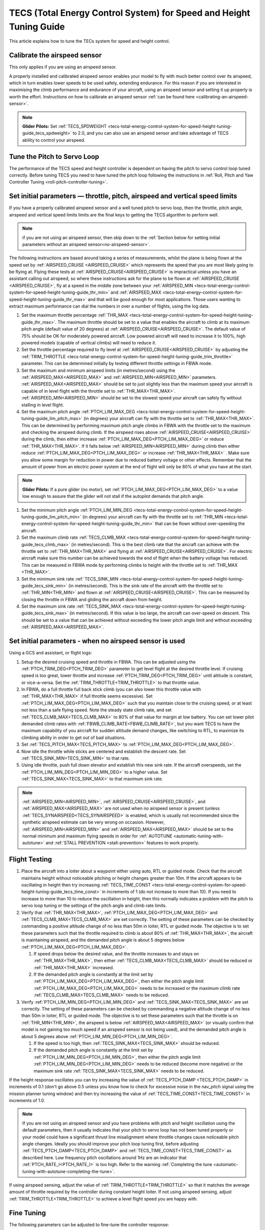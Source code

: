 .. _tecs-total-energy-control-system-for-speed-height-tuning-guide:

====================================================================
TECS (Total Energy Control System) for Speed and Height Tuning Guide
====================================================================

This article explains how to tune the TECs system for speed and height
control.

Calibrate the airspeed sensor
=============================

This only applies if you are using an airspeed sensor.

A properly installed and calibrated airspeed sensor enables your model
to fly with much better control over its airspeed, which in turn enables
lower speeds to be used safely, extending endurance. For this reason if
you are interested in maximising the climb performance and endurance of
your aircraft, using an airspeed sensor and setting it up properly is
worth the effort. Instructions on how to calibrate an airspeed sensor
:ref:`can be found here <calibrating-an-airspeed-sensor>`.

.. note::

   **Glider Pilots:** Set :ref:`TECS_SPDWEIGHT <tecs-total-energy-control-system-for-speed-height-tuning-guide_tecs_spdweight>` to 2.0,
   and you can also use an airspeed sensor and take advantage of TECS
   ability to control your airspeed.

Tune the Pitch to Servo Loop
============================

The performance of the TECS speed and height controller is dependent on
having the pitch to servo control loop tuned correctly. Before tuning
TECS you need to have tuned the pitch loop following the instructions
in :ref:`Roll, Pitch and Yaw Controller Tuning <roll-pitch-controller-tuning>`.

Set initial parameters — throttle, pitch, airspeed and vertical speed limits
============================================================================

If you have a properly calibrated airspeed sensor and a well tuned pitch
to servo loop, then the throttle, pitch angle, airspeed and vertical
speed limits limits are the final keys to getting the TECS algorithm to
perform well.

.. note:: if you are not using an airspeed sensor, then skip down to the :ref:`Section below for setting initial parameters without an airspeed sensor<no-airspeed-sensor>`.

The following instructions are based around taking a series of
measurements, whilst the plane is being flown at the speed set by :ref:`AIRSPEED_CRUISE <AIRSPEED_CRUISE>`
which represents the speed that you are most likely going to be flying
at. Flying these tests at :ref:`AIRSPEED_CRUISE<AIRSPEED_CRUISE>` is impractical unless you
have an assistant calling out airspeed, so where these instructions ask
for the plane to be flown at :ref:`AIRSPEED_CRUISE <AIRSPEED_CRUISE>`, fly at a speed in the middle zone between your :ref:`AIRSPEED_MIN <tecs-total-energy-control-system-for-speed-height-tuning-guide_thr_min>` and
:ref:`AIRSPEED_MAX <tecs-total-energy-control-system-for-speed-height-tuning-guide_thr_max>` and that will be good enough for
most applications. Those users wanting to extract maximum performance
can dial the numbers in over a number of flights, using the log data.

#. Set the maximum throttle percentage :ref:`THR_MAX <tecs-total-energy-control-system-for-speed-height-tuning-guide_thr_max>`. The
   maximum throttle should be set to a value that enables the aircraft
   to climb at its maximum pitch angle (default value of 20 degrees) at
   :ref:`AIRSPEED_CRUISE<AIRSPEED_CRUISE>`. The default value of 75% should be OK for
   moderately powered aircraft. Low powered aircraft will need to
   increase it to 100%, high powered models (capable of vertical climbs)
   will need to reduce it.
#. Set the throttle percentage required to fly level at
   :ref:`AIRSPEED_CRUISE<AIRSPEED_CRUISE>` by adjusting the :ref:`TRIM_THROTTLE <tecs-total-energy-control-system-for-speed-height-tuning-guide_trim_throttle>` parameter. This can be determined
   initially by testing different throttle settings in FBWA mode.
#. Set the maximum and minimum airspeed limits (in metres/second) using
   the :ref:`AIRSPEED_MAX<AIRSPEED_MAX>` and :ref:`AIRSPEED_MIN<AIRSPEED_MIN>` parameters.
   :ref:`AIRSPEED_MAX<AIRSPEED_MAX>` should be set to just slightly less than the maximum speed your aircraft is
   capable of in level flight with the throttle set to :ref:`THR_MAX<THR_MAX>`.
   :ref:`AIRSPEED_MIN<AIRSPEED_MIN>` should be set to the slowest speed your aircraft
   can safely fly without stalling in level flight.
#. Set the maximum pitch angle :ref:`PTCH_LIM_MAX_DEG <tecs-total-energy-control-system-for-speed-height-tuning-guide_lim_pitch_max>` (in
   degrees) your aircraft can fly with the throttle set to
   :ref:`THR_MAX<THR_MAX>`. This can be determined by performing maximum pitch angle
   climbs in FBWA with the throttle set to the maximum and checking the
   airspeed during climb. If the airspeed rises above :ref:`AIRSPEED_CRUISE<AIRSPEED_CRUISE>` during
   the climb, then either increase :ref:`PTCH_LIM_MAX_DEG<PTCH_LIM_MAX_DEG>` or
   reduce :ref:`THR_MAX<THR_MAX>`. If it falls below :ref:`AIRSPEED_MIN<AIRSPEED_MIN>` during
   climb then either reduce :ref:`PTCH_LIM_MAX_DEG<PTCH_LIM_MAX_DEG>` or
   increase :ref:`THR_MAX<THR_MAX>`  . Make sure you allow some margin for reduction
   in power due to reduced battery voltage or other effects. Remember
   that the amount of power from an electric power system at the end of
   flight will only be 80% of what you have at the start.

.. note::

   **Glider Pilots:** If a pure glider (no motor), set :ref:`PTCH_LIM_MAX_DEG<PTCH_LIM_MAX_DEG>` to a value low enough to assure that the glider will not stall if the autopilot demands that pitch angle.

#. Set the minimum pitch angle :ref:`PTCH_LIM_MIN_DEG <tecs-total-energy-control-system-for-speed-height-tuning-guide_lim_pitch_min>`
   (in degrees) your aircraft can fly with the throttle set to
   :ref:`THR_MIN <tecs-total-energy-control-system-for-speed-height-tuning-guide_thr_min>` that can be flown without over-speeding the
   aircraft.
#. Set the maximum climb rate :ref:`TECS_CLMB_MAX <tecs-total-energy-control-system-for-speed-height-tuning-guide_tecs_clmb_max>` (in
   metres/second). This is the best climb rate that the aircraft can
   achieve with the throttle set to :ref:`THR_MAX<THR_MAX>` and flying at
   :ref:`AIRSPEED_CRUISE<AIRSPEED_CRUISE>`. For electric aircraft make sure this number can be
   achieved towards the end of flight when the battery voltage has
   reduced. This can be measured in FBWA mode by performing climbs to
   height with the throttle set to :ref:`THR_MAX <THR_MAX>`.
#. Set the minimum sink rate :ref:`TECS_SINK_MIN <tecs-total-energy-control-system-for-speed-height-tuning-guide_tecs_sink_min>` (in
   metres/second). This is the sink rate of the aircraft with the
   throttle set to :ref:`THR_MIN<THR_MIN>` and flown at :ref:`AIRSPEED_CRUISE<AIRSPEED_CRUISE>`. This can
   be measured by closing the throttle in FBWA and gliding the aircraft
   down from height.
#. Set the maximum sink rate  :ref:`TECS_SINK_MAX <tecs-total-energy-control-system-for-speed-height-tuning-guide_tecs_sink_max>` (in
   metres/second). If this value is too large, the aircraft can
   over-speed on descent. This should be set to a value that can be
   achieved without exceeding the lower pitch angle limit and without
   exceeding :ref:`AIRSPEED_MAX<AIRSPEED_MAX>`.

.. _no-airspeed-sensor:

Set initial parameters - when no airspeed sensor is used
========================================================

Using a GCS and assistant, or flight logs:

#. Setup the desired cruising speed and throttle in FBWA. This can be adjusted using the :ref:`PTCH_TRIM_DEG<PTCH_TRIM_DEG>` parameter to get level flight at the desired throttle level. If cruising speed is too great, lower throttle and increase :ref:`PTCH_TRIM_DEG<PTCH_TRIM_DEG>` until altitude is constant, or vice-a-versa. Set the :ref:`TRIM_THROTTLE<TRIM_THROTTLE>` to that throttle value.
#. In FBWA, do a full throttle full back stick climb (you can also lower this throttle value with :ref:`THR_MAX<THR_MAX>` if full throttle seems excessive). Set :ref:`PTCH_LIM_MAX_DEG<PTCH_LIM_MAX_DEG>` such that you maintain close to the cruising speed, or at least not less than a safe flying speed.  Note the steady state climb rate, and set :ref:`TECS_CLMB_MAX<TECS_CLMB_MAX>` to 80% of that value for margin at low battery. You can set lower pilot demanded climb rates with :ref:`FBWB_CLIMB_RATE<FBWB_CLIMB_RATE>`, but you want TECS to have the maximum capability of you aircraft for sudden altitude demand changes, like switching to RTL, to maximize its climbing ability in order to get out of bad situations.
#. Set :ref:`TECS_PITCH_MAX<TECS_PITCH_MAX>` to :ref:`PTCH_LIM_MAX_DEG<PTCH_LIM_MAX_DEG>`.
#. Now idle the throttle while sticks are centered and establish the  descent rate. Set :ref:`TECS_SINK_MIN<TECS_SINK_MIN>` to that rate.
#. Using idle throttle, push full down elevator and establish this new sink rate. If the aircraft overspeeds, set the  :ref:`PTCH_LIM_MIN_DEG<PTCH_LIM_MIN_DEG>` to a higher value. Set :ref:`TECS_SINK_MAX<TECS_SINK_MAX>` to that maximum sink rate.

.. note:: :ref:`AIRSPEED_MIN<AIRSPEED_MIN>`, :ref:`AIRSPEED_CRUISE<AIRSPEED_CRUISE>`, and :ref:`AIRSPEED_MAX<AIRSPEED_MAX>` are not used when no airspeed sensor is present (unless :ref:`TECS_SYNAIRSPEED<TECS_SYNAIRSPEED>` is enabled, which is usually not recommended since the synthetic airspeed estimate can be very wrong on occasion. However, :ref:`AIRSPEED_MIN<AIRSPEED_MIN>` and :ref:`AIRSPEED_MAX<AIRSPEED_MAX>` should be set to the normal minimum and maximum flying speeds in order for :ref:`AUTOTUNE <automatic-tuning-with-autotune>` and :ref:`STALL PREVENTION <stall-prevention>` features to work properly.

Flight Testing
==============

#. Place the aircraft into a loiter about a waypoint either using auto,
   RTL or guided mode. Check that the aircraft maintains height without
   noticeable pitching or height changes greater than 10m. If the
   aircraft appears to be oscillating in height then try
   increasing :ref:`TECS_TIME_CONST <tecs-total-energy-control-system-for-speed-height-tuning-guide_tecs_time_const>` in increments
   of 1 (do not increase to more than 10). If you need to increase to
   more than 10 to reduce the oscillation in height, then this normally
   indicates a problem with the pitch to servo loop tuning or the
   settings of the pitch angle and climb rate limits.

#. Verify that :ref:`THR_MAX<THR_MAX>`, :ref:`PTCH_LIM_MAX_DEG<PTCH_LIM_MAX_DEG>` and :ref:`TECS_CLMB_MAX<TECS_CLMB_MAX>`
   are set correctly. The setting of these parameters can be checked by
   commanding a positive altitude change of no less than 50m in loiter,
   RTL or guided mode. The objective is to set these parameters such
   that the throttle required to climb is about 80% of :ref:`THR_MAX<THR_MAX>`,
   the aircraft is maintaining airspeed, and the demanded pitch angle is
   about 5 degrees below :ref:`PTCH_LIM_MAX_DEG<PTCH_LIM_MAX_DEG>`.

   #. If speed drops below the desired value, and the throttle increases
      to and stays on :ref:`THR_MAX<THR_MAX>`, then either :ref:`TECS_CLMB_MAX<TECS_CLMB_MAX>` should
      be reduced or :ref:`THR_MAX<THR_MAX>` increased.
   #. If the demanded pitch angle is constantly at the limit set
      by :ref:`PTCH_LIM_MAX_DEG<PTCH_LIM_MAX_DEG>`, then either the pitch angle
      limit :ref:`PTCH_LIM_MAX_DEG<PTCH_LIM_MAX_DEG>` needs to be increased or the maximum
      climb rate :ref:`TECS_CLMB_MAX<TECS_CLMB_MAX>` needs to be reduced.

#. Verify :ref:`PTCH_LIM_MIN_DEG<PTCH_LIM_MIN_DEG>` and :ref:`TECS_SINK_MAX<TECS_SINK_MAX>` are set correctly. The
   setting of these parameters can be checked by commanding a negative
   altitude change of no less than 50m in loiter, RTL or guided mode. The
   objective is to set these parameters such that the throttle is on
   :ref:`THR_MIN<THR_MIN>`, the airspeed is below :ref:`AIRSPEED_MAX<AIRSPEED_MAX>` (or visually
   confirm that model is not gaining too much speed if an airspeed sensor
   is not being used), and the demanded pitch angle is about 5 degrees
   above :ref:`PTCH_LIM_MIN_DEG<PTCH_LIM_MIN_DEG>`.

   #. If the speed is too high, then :ref:`TECS_SINK_MAX<TECS_SINK_MAX>` should be reduced.
   #. If the demanded pitch angle is constantly at the limit set
      by :ref:`PTCH_LIM_MIN_DEG<PTCH_LIM_MIN_DEG>`, then either the pitch angle
      limit :ref:`PTCH_LIM_MIN_DEG<PTCH_LIM_MIN_DEG>` needs to be reduced (become more negative)
      or the maximum sink rate :ref:`TECS_SINK_MAX<TECS_SINK_MAX>` needs to be reduced.

If the height response oscillates you can try increasing the value of
:ref:`TECS_PTCH_DAMP <TECS_PTCH_DAMP>` in increments of 0.1 (don't go
above 0.5 unless you know how to check for excessive noise in the
nav_pitch signal using the mission planner tuning window) and then try
increasing the value of :ref:`TECS_TIME_CONST<TECS_TIME_CONST>` in increments of 1.0.

.. note::

   If you are not using an airspeed sensor and you have problems with
   pitch and height oscillation using the default parameters, then it
   usually indicates that your pitch to servo loop has not been tuned
   properly or your model could have a significant thrust line misalignment
   where throttle changes cause noticeable pitch angle changes. Ideally you
   should improve your pitch loop tuning first, before adjusting
   :ref:`TECS_PTCH_DAMP<TECS_PTCH_DAMP>` and :ref:`TECS_TIME_CONST<TECS_TIME_CONST>` as described here.
   Low frequency pitch oscillations around 1Hz are an indicator that :ref:`PTCH_RATE_I<PTCH_RATE_I>` is
   too high. Refer to the warning :ref:`Completing the tune <automatic-tuning-with-autotune-completing-the-tune>`.


If using airspeed sensing, adjust the value of :ref:`TRIM_THROTTLE<TRIM_THROTTLE>` so
that it matches the average amount of throttle required by the
controller during constant height loiter. If not using airspeed sensing,
adjust :ref:`TRIM_THROTTLE<TRIM_THROTTLE>` to achieve a level flight speed you are happy
with.


Fine Tuning
===========

The following parameters can be adjusted to fine-tune the controller
response:

.. _tecs-total-energy-control-system-for-speed-height-tuning-guide_thr_slewrate:

:ref:`THR_SLEWRATE <THR_SLEWRATE>`: This
is the maximum % change in throttle over one second . A setting of 100
means to not change the throttle by more than 100% of the full throttle
range in one second. Reducing this value will reduce the amount of
throttle 'surging' in windy conditions but will reduce controller
accuracy and will produce oscillation in throttle, speed and height if
reduced too much.


.. _tecs-total-energy-control-system-for-speed-height-tuning-guide_tecs_thr_damp:

:ref:`TECS_THR_DAMP <TECS_THR_DAMP>`:
This is the damping gain for the throttle demand loop. Increase to add
damping to correct for oscillations in speed and height. **This gain has
no effect if an airspeed sensor is not being used.**


.. _tecs-total-energy-control-system-for-speed-height-tuning-guide_tecs_integ_gain:

:ref:`TECS_INTEG_GAIN <TECS_INTEG_GAIN>`: This
is the integrator gain on the control loop. Increasing this gain
increases the speed at which speed and height offsets are trimmed out,
but reduces damping and increases overshoot.


:ref:`TECS_RLL2THR <TECS_RLL2THR>`:
Increasing this gain turn increases the amount of throttle that will be
used to compensate for the additional drag created by turning. Ideally
this should be set to approximately 10 x the extra sink rate in m/s
created by a 45 degree bank turn. Increase this gain if the aircraft
initially loses energy in turns and reduce if the aircraft initially
gains energy in turns. Efficient high aspect-ratio aircraft (eg powered
sailplanes) can use a lower value, whereas inefficient low aspect-ratio
models (eg delta wings) can use a higher value. **This gain has no
effect if an airspeed sensor is not being used.**


.. _tecs-total-energy-control-system-for-speed-height-tuning-guide_tecs_spdweight:

:ref:`TECS_SPDWEIGHT <TECS_SPDWEIGHT>`:
This parameter adjusts the amount of weighting that the pitch control
applies to speed vs height errors. Setting it to 0.0 will cause the
pitch control to control height and ignore speed errors. This will
normally improve height accuracy but give larger airspeed
errors. Setting it to 2.0 will cause the pitch control loop to control
speed and ignore height errors. This will normally reduce airspeed
errors, but give larger height errors. The default value of 1.0 allows
the pitch control to simultaneously control height and speed.

.. note::

   This parameter is has no effect if the TECS has no airspeed estimate, in which
   case a value of 0.0 will be used. To provide an airspeed estimate an airspeed
   sensor must be installed, or :ref:`TECS_SYNAIRSPEED <TECS_SYNAIRSPEED>` must be
   set to 1.

.. note::

   **Glider Pilots**: Set this parameter to 2.0 (The glider will
   adjust its pitch angle to maintain airspeed, ignoring changes in
   height).

.. note::
   When the :ref:`soaring<soaring>` feature is in use and is requesting the TECS shut off
   throttle to glide, a value of 2.0 will automatically be used providing an airspeed
   estimate is available.

:ref:`TECS_PTCH_FF_K <TECS_PTCH_FF_K>`:
This parameter can be used together with :ref:`TECS_PTCH_FF_V0<TECS_PTCH_FF_V0>` to provide a 
feedforward gain between demanded airspeed and pitch attitude. This is best
used with :ref:`TECS_SPDWEIGHT<TECS_SPDWEIGHT>` set to 2.0. As noted above, this is appropriate for
gliders, and setting :ref:`TECS_PTCH_FF_K <TECS_PTCH_FF_K>` can improve the responsiveness to changes
in speed demand.

.. note::

   The units of this parameter are radians of pitch per metre per second between
   current demanded airspeed and TECS_PTCH_FF_V0. Appropriate values are negative
   (pitch down with increasing speed demand). Sensible starting values are -0.04
   for gliders and -0.08 for draggy airframes.

To tune this parameter, either use FBWB to manually input speed demand changes,
or set up a mission involving DO_CHANGE_SPEED items. Set TECS_PTCH_FF_V0 to the
normal flight speed of your aircraft. This should also be the speed it glides at
with no pitch input in FBWA mode (i.e. when flying at a pitch attitude specified
by the :ref:`STAB_PITCH_DOWN<STAB_PITCH_DOWN>` parameter). When reviewing the log from such a flight, look
at the TECS pitch integrator item (TECS.iph) in the onboard logs. Usually this 
reduces (becomes more negative) to trim the aircraft nose-down for a higher airspeed,
and vice versa. The goal is to use the feed-forward gain to reduce the required 
changes in this integrator value to trim the aircraft to a new airspeed. If the
TECS.iph value becomes more negative when the demanded airspeed increases, make the
:ref:`TECS_PTCH_FF_K <TECS_PTCH_FF_K>` more negative. If the TECS.iph value becomes 
more positive when the demanded aispeed increases, make the :ref:`TECS_PTCH_FF_K <TECS_PTCH_FF_K>`
value more positive. When this process in complete and the feed-forward gain is providing 
most of the pitch attitude change needed, the TECS.iph value doesn't need to change much.
This gives better tracking of changes in demanded airspeed.


Advanced Parameters
===================

.. _tecs-total-energy-control-system-for-speed-height-tuning-guide_tecs_vert_acc:

:ref:`TECS_VERT_ACC <TECS_VERT_ACC>`:
This is the maximum vertical acceleration either up or down that the
controller will use to correct speed or height errors. The default value
of 7 m/s/s (equivalent to +- 0.7 g) allows for reasonably aggressive
pitch changes if required to recover from under-speed conditions.

.. _tecs-total-energy-control-system-for-speed-height-tuning-guide_tecs_hgt_omega:

:ref:`TECS_HGT_OMEGA <TECS_HGT_OMEGA>`: 
This is the cross-over frequency (in radians/second) of the
complementary filter used to fuse vertical acceleration and barometric
height to obtain an estimate of height rate and height. Increasing this
frequency weights the solution more towards use of the barometer, whilst
reducing it weights the solution more towards use of the accelerometer data.


.. _tecs-total-energy-control-system-for-speed-height-tuning-guide_tecs_spd_omega:

:ref:`TECS_SPD_OMEGA <TECS_SPD_OMEGA>`: 
This is the cross-over frequency (in radians/second)of the
complementary filter used to fuse longitudinal acceleration and airspeed
to obtain an improved airspeed estimate. Increasing this frequency
weights the solution more towards use of the airspeed sensor, whilst
reducing it weights the solution more towards use of the accelerometer
data.

Complete Parameter List
=======================

.. _tecs-total-energy-control-system-for-speed-height-tuning-guide_thr_max:

:ref:`THR_MAX <THR_MAX>`:
This is the maximum throttle % that can be used by the controller. For
overpowered aircraft, this should be reduced to a value that provides
sufficient thrust to climb at the maximum pitch angle :ref:`PTCH_LIM_MAX_DEG<PTCH_LIM_MAX_DEG>`.

.. _tecs-total-energy-control-system-for-speed-height-tuning-guide_thr_min:

:ref:`THR_MIN <THR_MIN>`: This
is the minimum throttle % that can be used by the controller. For
electric aircraft this will normally be set to zero, but can be set to a
small non-zero value if a folding prop is fitted to prevent the prop
from folding and unfolding repeatedly in-flight or to provide some
aerodynamic drag from a turning prop to improve the descent rate.

:ref:`THR_SLEWRATE <tecs-total-energy-control-system-for-speed-height-tuning-guide_thr_slewrate>` (definition above)

.. _tecs-total-energy-control-system-for-speed-height-tuning-guide_trim_throttle:

:ref:`TRIM_THROTTLE <TRIM_THROTTLE>`:
This is the throttle % required for level flight at the normal cruise
speed.


.. _tecs-total-energy-control-system-for-speed-height-tuning-guide_arspd_fbw_max:

:ref:`AIRSPEED_MAX <AIRSPEED_MAX>`:
This is the maximum airspeed (in metres/second) that the autopilot will
use in auto-throttle modes. It should be set to the highest speed that
the aircraft can achieve in level flight with the throttle set to
:ref:`THR_MAX<THR_MAX>`. It must be sufficiently above the :ref:`AIRSPEED_MIN<AIRSPEED_MIN>` value
to allow the autopilot to accurately control altitude using airspeed (at
least 50% above :ref:`AIRSPEED_MIN<AIRSPEED_MIN>` is recommended). For electric
aircraft, make sure this number is achievable at the end of flight when
the battery voltage has reduced.

:ref:`AIRSPEED_MIN <AIRSPEED_MIN>`: This
is the minimum indicated airspeed (in metres/second) that the speed
controller will attempt to control to. This should be set to a speed
that allows the aircraft to turn at the maximum bank angle without
stalling.


.. _tecs-total-energy-control-system-for-speed-height-tuning-guide_tecs_clmb_max:

:ref:`TECS_CLMB_MAX <TECS_CLMB_MAX>`: 
This is the best climb rate (in metres/second) that the aircraft can achieve
with the throttle set to :ref:`THR_MAX<THR_MAX>` and the airspeed set to the default
value. For electric aircraft make sure this number can be achieved
towards the end of flight when the battery voltage has reduced. The
setting of this parameter can be checked by commanding a positive
altitude change of 100m in loiter, RTL or guided mode. If the throttle
required to climb is close to :ref:`THR_MAX<THR_MAX>` and the aircraft is
maintaining airspeed, then this parameter is set correctly. If
the airspeed starts to reduce, then the parameter is set to high, and if
the throttle demand required to climb and maintain speed is noticeably
less than :ref:`THR_MAX<THR_MAX>`, then either :ref:`TECS_CLMB_MAX<TECS_CLMB_MAX>` should be increased or :ref:`THR_MAX<THR_MAX>` reduced. 



.. _tecs-total-energy-control-system-for-speed-height-tuning-guide_tecs_sink_min:

:ref:`TECS_SINK_MIN <TECS_SINK_MIN>`: 
This is the sink rate of the aircraft (in metres/second) with the throttle
set to :ref:`THR_MIN<THR_MIN>` and flown at the same airspeed as used to measure
:ref:`TECS_CLMB_MAX`. 


.. _tecs-total-energy-control-system-for-speed-height-tuning-guide_tecs_time_const:

:ref:`TECS_TIME_CONST <TECS_TIME_CONST>`: 
This is the time constant of the TECS control algorithm (in seconds). Smaller
values make it faster to respond, larger values make it slower to respond.

:ref:`TECS_THR_DAMP <tecs-total-energy-control-system-for-speed-height-tuning-guide_tecs_thr_damp>` (definition above)

:ref:`TECS_INTEG_GAIN <tecs-total-energy-control-system-for-speed-height-tuning-guide_tecs_integ_gain>` (definition above)

:ref:`TECS_VERT_ACC <tecs-total-energy-control-system-for-speed-height-tuning-guide_tecs_vert_acc>` (definition above)

:ref:`TECS_HGT_OMEGA <tecs-total-energy-control-system-for-speed-height-tuning-guide_tecs_hgt_omega>` (definition above)

:ref:`TECS_SPD_OMEGA <tecs-total-energy-control-system-for-speed-height-tuning-guide_tecs_spd_omega>` (definition above)


.. _tecs-total-energy-control-system-for-speed-height-tuning-guide_lim_pitch_max:

:ref:`PTCH_LIM_MAX_DEG <PTCH_LIM_MAX_DEG>`:
This is the maximum pitch angle (in degrees) that the controller
will demand. It should be set to a value that the aircraft can achieve
whilst maintaining airspeed with the throttle set to :ref:`THR_MAX`. 


.. _tecs-total-energy-control-system-for-speed-height-tuning-guide_lim_pitch_min:

:ref:`PTCH_LIM_MIN_DEG <PTCH_LIM_MIN_DEG>`:
This is the minimum pitch angle (in degrees) that the controller
will demand. It should be set to a value that the aircraft can achieve
without over-speeding with the throttle set to :ref:`THR_MIN<THR_MIN>`.

:ref:`TECS_RLL2THR <tecs-total-energy-control-system-for-speed-height-tuning-guide_tecs_integ_gain>` (definition above)

:ref:`TECS_SPDWEIGHT <tecs-total-energy-control-system-for-speed-height-tuning-guide_tecs_spdweight>` (definition above)

:ref:`TECS_PTCH_DAMP <TECS_PTCH_DAMP>`:
This is the damping gain for the pitch demand loop. Increase to add
damping to correct for oscillations in height. The default value of 0.0
will work well provided the pitch to servo controller has been tuned
properly.


.. _tecs-total-energy-control-system-for-speed-height-tuning-guide_tecs_sink_max:

:ref:`TECS_SINK_MAX <TECS_SINK_MAX>`:
This sets the maximum descent rate (in metres/second) that the
controller will use. If this value is too large, the aircraft can
over-speed on descent. This should be set to a value that can be
achieved without exceeding the lower pitch angle limit and without
over-speeding the aircraft.

Algorithm Overview
==================

TECS stands for Total Energy Control System and for Plane refers to a
new control algorithm that coordinates throttle and pitch angle demands
to control the aircraft's height and airspeed. The underlying physics
behind the operation of TECS is simple, but to understand how it works
you need to understand the two types of mechanical energy that TECS
controls. These are:

::

    Gravitational Potential Energy = mass x gravity x height

and,

::

    Kinetic Energy = ½ x mass x speed²

Gravitational Potential Energy is the energy stored in an object due to
its height and is proportional to the height of the object. We all know
intuitively that to raise the height of an object requires energy and
that when an object falls energy is released. Similarly, to increase the
height of our aircraft requires more energy, which means more throttle
is required.

Kinetic energy is the energy stored in an object due to its velocity and
is proportional to velocity squared. An example is a rifle bullet, which
although it doesn't weigh very much, has a lot of energy due to its high
speed. Our aircraft don't travel at the speeds of rifle bullet, but they
do require energy to be supplied to increase their speed.

The total energy of the aircraft is the sum of the gravitational
potential energy and the kinetic energy. The drag acting on an aircraft
in flight is continually reducing its total energy, so the only way to
maintain height and speed is to supply thrust using a motor or utilise
energy from some other external source such as a rising air current.
TECS calculates the total energy required based on the demanded speed
and height and adjusts the throttle to maintain total energy at the
demanded value.

The other job of the TECS algorithm is to ensure that the balance
between gravitational potential and kinetic energy is correct. For
example if the aircraft is flying too slow and too high simultaneously,
its total energy might be correct, but there is too much potential
energy and not enough kinetic energy. TECS tries to maintain the correct
balance between potential and kinetic energy by adjusting the demanded
pitch angle. By lowering the nose energy is transferred from
gravitational potential to kinetic energy or vice-versa.

How much weighting is placed on kinetic energy or speed errors vs
potential energy or height errors is controlled by the
:ref:`TECS_SPDWEIGHT<TECS_SPDWEIGHT>` parameter. At the default setting of 1.0, even weight
is placed on speed and height errors. If  :ref:`TECS_SPDWEIGHT<TECS_SPDWEIGHT>` is set to
0.0 then the pitch angle demand will respond 100% to height errors and
ignore speed and if set to 2.0 will respond 100% to speed errors and
ignore height.

If the airspeed measurement is not used (as selected by
setting :ref:`ARSPD_USE<ARSPD_USE>` and :ref:`ARSPD2_USE<ARSPD2_USE>`  = 0), then the pitch angle will be used 100% to
control height and the throttle will be calculated from the demanded
pitch angle.
